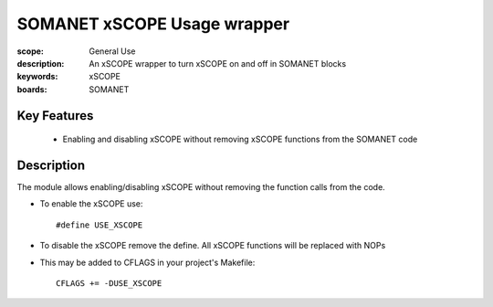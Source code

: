SOMANET xSCOPE Usage wrapper
============================

:scope: General Use
:description: An xSCOPE wrapper to turn xSCOPE on and off in SOMANET blocks
:keywords: xSCOPE
:boards: SOMANET

Key Features
------------

  * Enabling and disabling xSCOPE without removing xSCOPE functions from the SOMANET code 

Description
-----------

The module allows enabling/disabling xSCOPE without removing the function calls from the code.

- To enable the xSCOPE use: ::

  #define USE_XSCOPE

- To disable the xSCOPE remove the define. All xSCOPE functions will be replaced with NOPs

- This may be added to CFLAGS in your project's Makefile: ::

   CFLAGS += -DUSE_XSCOPE
